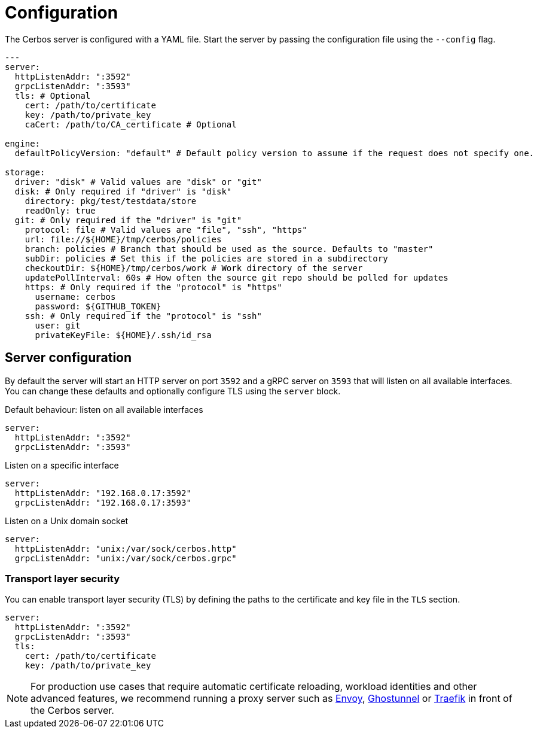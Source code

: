 [[configuration]]
= Configuration

The Cerbos server is configured with a YAML file. Start the server by passing the configuration file using the `--config` flag.

[source,yaml,linenums]
----
---
server:
  httpListenAddr: ":3592" 
  grpcListenAddr: ":3593"
  tls: # Optional
    cert: /path/to/certificate
    key: /path/to/private_key
    caCert: /path/to/CA_certificate # Optional

engine:
  defaultPolicyVersion: "default" # Default policy version to assume if the request does not specify one.

storage:
  driver: "disk" # Valid values are "disk" or "git"
  disk: # Only required if "driver" is "disk"
    directory: pkg/test/testdata/store
    readOnly: true 
  git: # Only required if the "driver" is "git"
    protocol: file # Valid values are "file", "ssh", "https"
    url: file://${HOME}/tmp/cerbos/policies 
    branch: policies # Branch that should be used as the source. Defaults to "master"
    subDir: policies # Set this if the policies are stored in a subdirectory
    checkoutDir: ${HOME}/tmp/cerbos/work # Work directory of the server
    updatePollInterval: 60s # How often the source git repo should be polled for updates
    https: # Only required if the "protocol" is "https"
      username: cerbos
      password: ${GITHUB_TOKEN}
    ssh: # Only required if the "protocol" is "ssh"
      user: git
      privateKeyFile: ${HOME}/.ssh/id_rsa
----


== Server configuration

By default the server will start an HTTP server on port `3592` and a gRPC server on `3593` that will listen on all available interfaces. You can change these defaults and optionally configure TLS using the `server` block.

.Default behaviour: listen on all available interfaces
[source,yaml,linenums]
----
server:
  httpListenAddr: ":3592" 
  grpcListenAddr: ":3593"
----

.Listen on a specific interface
[source,yaml,linenums]
----
server:
  httpListenAddr: "192.168.0.17:3592" 
  grpcListenAddr: "192.168.0.17:3593"
----


.Listen on a Unix domain socket
[source,yaml,linenums]
----
server:
  httpListenAddr: "unix:/var/sock/cerbos.http" 
  grpcListenAddr: "unix:/var/sock/cerbos.grpc"
----

=== Transport layer security

You can enable transport layer security (TLS) by defining the paths to the certificate and key file in the `TLS` section.

[source,yaml,linenums]
----
server:
  httpListenAddr: ":3592" 
  grpcListenAddr: ":3593"
  tls: 
    cert: /path/to/certificate
    key: /path/to/private_key
----

NOTE: For production use cases that require automatic certificate reloading, workload identities and other advanced features, we recommend running a proxy server such as link:https://www.envoyproxy.io[Envoy], link:https://github.com/ghostunnel/ghostunnel[Ghostunnel] or link:https://traefik.io[Traefik] in front of the Cerbos server. 
